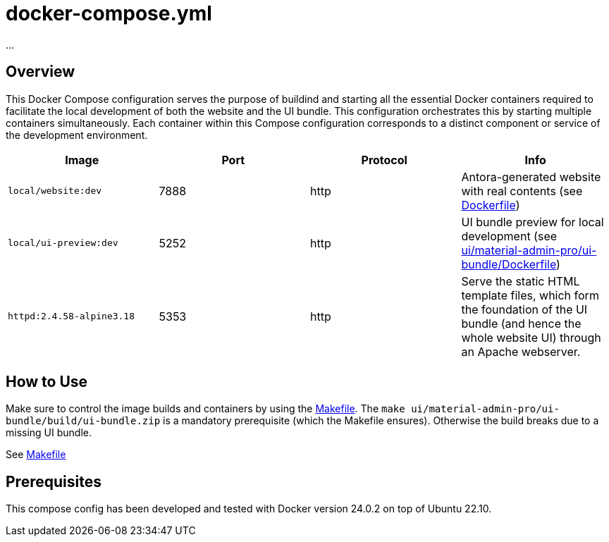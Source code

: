 = docker-compose.yml

...

== Overview

This Docker Compose configuration serves the purpose of buildind and starting all
the essential Docker containers required to facilitate the local development of both the website
and the UI bundle. This configuration orchestrates this by starting multiple containers
simultaneously. Each container within this Compose configuration corresponds to a distinct
component or service of the development environment.

|===
| Image | Port | Protocol | Info

| `local/website:dev`
| 7888
| http
| Antora-generated website with real contents (see xref:AUTO-GENERATED:Dockerfile.adoc[Dockerfile])

| `local/ui-preview:dev`
| 5252
| http
| UI bundle preview for local development (see xref:AUTO-GENERATED:ui/material-admin-pro/ui-bundle/Dockerfile.adoc[ui/material-admin-pro/ui-bundle/Dockerfile])

| `httpd:2.4.58-alpine3.18`
| 5353
| http
| Serve the static HTML template files, which form the foundation of the UI bundle (and hence the whole website UI) through an Apache webserver.
|===

== How to Use

Make sure to control the image builds and containers by using the
xref:AUTO-GENERATED:Makefile.adoc[Makefile]. The `make ui/material-admin-pro/ui-bundle/build/ui-bundle.zip`
is a mandatory prerequisite (which the Makefile ensures). Otherwise the build breaks due to a
missing UI bundle.

See xref:AUTO-GENERATED:Makefile.adoc[Makefile]

== Prerequisites

This compose config has been developed and tested with Docker version 24.0.2 on top
of Ubuntu 22.10.
